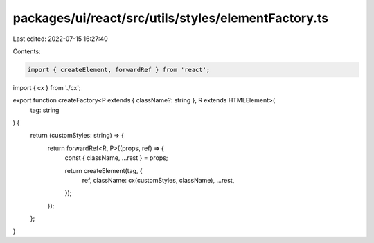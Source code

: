 packages/ui/react/src/utils/styles/elementFactory.ts
====================================================

Last edited: 2022-07-15 16:27:40

Contents:

.. code-block:: ts

    import { createElement, forwardRef } from 'react';

import { cx } from './cx';

export function createFactory<P extends { className?: string }, R extends HTMLElement>(
  tag: string
) {
  return (customStyles: string) => {
    return forwardRef<R, P>((props, ref) => {
      const { className, ...rest } = props;

      return createElement(tag, {
        ref,
        className: cx(customStyles, className),
        ...rest,
      });
    });
  };
}


